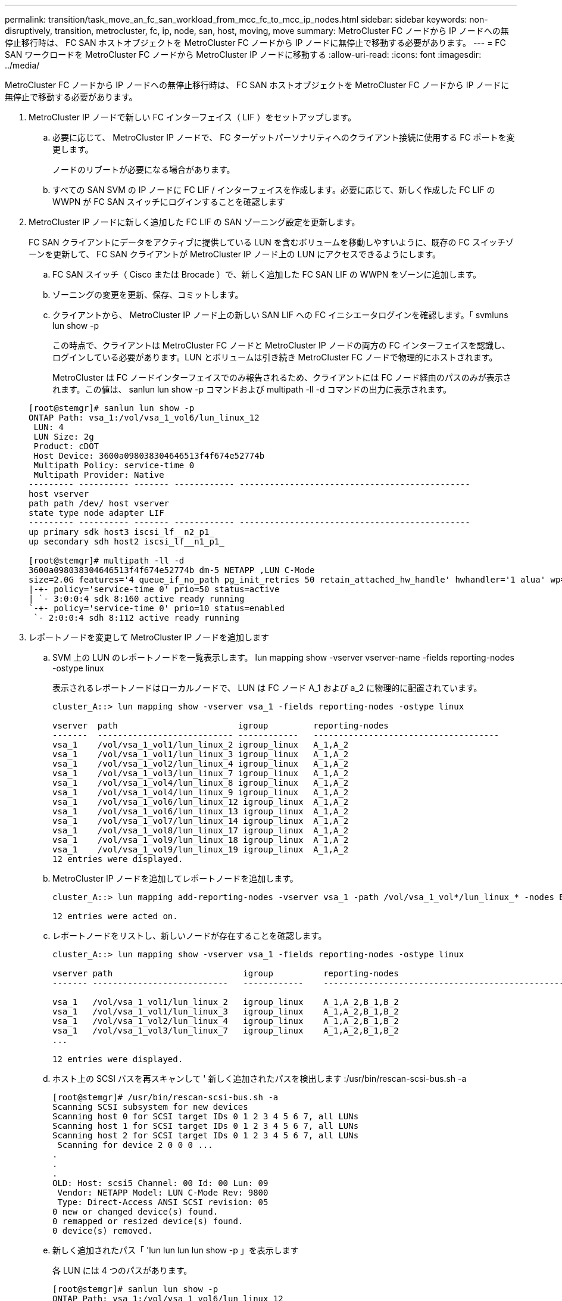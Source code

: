 ---
permalink: transition/task_move_an_fc_san_workload_from_mcc_fc_to_mcc_ip_nodes.html 
sidebar: sidebar 
keywords: non-disruptively, transition, metrocluster, fc, ip, node, san, host, moving, move 
summary: MetroCluster FC ノードから IP ノードへの無停止移行時は、 FC SAN ホストオブジェクトを MetroCluster FC ノードから IP ノードに無停止で移動する必要があります。 
---
= FC SAN ワークロードを MetroCluster FC ノードから MetroCluster IP ノードに移動する
:allow-uri-read: 
:icons: font
:imagesdir: ../media/


[role="lead"]
MetroCluster FC ノードから IP ノードへの無停止移行時は、 FC SAN ホストオブジェクトを MetroCluster FC ノードから IP ノードに無停止で移動する必要があります。

. MetroCluster IP ノードで新しい FC インターフェイス（ LIF ）をセットアップします。
+
.. 必要に応じて、 MetroCluster IP ノードで、 FC ターゲットパーソナリティへのクライアント接続に使用する FC ポートを変更します。
+
ノードのリブートが必要になる場合があります。

.. すべての SAN SVM の IP ノードに FC LIF / インターフェイスを作成します。必要に応じて、新しく作成した FC LIF の WWPN が FC SAN スイッチにログインすることを確認します


. MetroCluster IP ノードに新しく追加した FC LIF の SAN ゾーニング設定を更新します。
+
FC SAN クライアントにデータをアクティブに提供している LUN を含むボリュームを移動しやすいように、既存の FC スイッチゾーンを更新して、 FC SAN クライアントが MetroCluster IP ノード上の LUN にアクセスできるようにします。

+
.. FC SAN スイッチ（ Cisco または Brocade ）で、新しく追加した FC SAN LIF の WWPN をゾーンに追加します。
.. ゾーニングの変更を更新、保存、コミットします。
.. クライアントから、 MetroCluster IP ノード上の新しい SAN LIF への FC イニシエータログインを確認します。「 svmluns lun show -p
+
この時点で、クライアントは MetroCluster FC ノードと MetroCluster IP ノードの両方の FC インターフェイスを認識し、ログインしている必要があります。LUN とボリュームは引き続き MetroCluster FC ノードで物理的にホストされます。

+
MetroCluster は FC ノードインターフェイスでのみ報告されるため、クライアントには FC ノード経由のパスのみが表示されます。この値は、 sanlun lun show -p コマンドおよび multipath -ll -d コマンドの出力に表示されます。

+
[listing]
----
[root@stemgr]# sanlun lun show -p
ONTAP Path: vsa_1:/vol/vsa_1_vol6/lun_linux_12
 LUN: 4
 LUN Size: 2g
 Product: cDOT
 Host Device: 3600a098038304646513f4f674e52774b
 Multipath Policy: service-time 0
 Multipath Provider: Native
--------- ---------- ------- ------------ ----------------------------------------------
host vserver
path path /dev/ host vserver
state type node adapter LIF
--------- ---------- ------- ------------ ----------------------------------------------
up primary sdk host3 iscsi_lf__n2_p1_
up secondary sdh host2 iscsi_lf__n1_p1_

[root@stemgr]# multipath -ll -d
3600a098038304646513f4f674e52774b dm-5 NETAPP ,LUN C-Mode
size=2.0G features='4 queue_if_no_path pg_init_retries 50 retain_attached_hw_handle' hwhandler='1 alua' wp=rw
|-+- policy='service-time 0' prio=50 status=active
| `- 3:0:0:4 sdk 8:160 active ready running
`-+- policy='service-time 0' prio=10 status=enabled
 `- 2:0:0:4 sdh 8:112 active ready running
----


. レポートノードを変更して MetroCluster IP ノードを追加します
+
.. SVM 上の LUN のレポートノードを一覧表示します。 lun mapping show -vserver vserver-name -fields reporting-nodes -ostype linux
+
表示されるレポートノードはローカルノードで、 LUN は FC ノード A_1 および a_2 に物理的に配置されています。

+
[listing]
----
cluster_A::> lun mapping show -vserver vsa_1 -fields reporting-nodes -ostype linux

vserver  path                        igroup         reporting-nodes
-------  --------------------------- ------------   -------------------------------------
vsa_1    /vol/vsa_1_vol1/lun_linux_2 igroup_linux   A_1,A_2
vsa_1    /vol/vsa_1_vol1/lun_linux_3 igroup_linux   A_1,A_2
vsa_1    /vol/vsa_1_vol2/lun_linux_4 igroup_linux   A_1,A_2
vsa_1    /vol/vsa_1_vol3/lun_linux_7 igroup_linux   A_1,A_2
vsa_1    /vol/vsa_1_vol4/lun_linux_8 igroup_linux   A_1,A_2
vsa_1    /vol/vsa_1_vol4/lun_linux_9 igroup_linux   A_1,A_2
vsa_1    /vol/vsa_1_vol6/lun_linux_12 igroup_linux  A_1,A_2
vsa_1    /vol/vsa_1_vol6/lun_linux_13 igroup_linux  A_1,A_2
vsa_1    /vol/vsa_1_vol7/lun_linux_14 igroup_linux  A_1,A_2
vsa_1    /vol/vsa_1_vol8/lun_linux_17 igroup_linux  A_1,A_2
vsa_1    /vol/vsa_1_vol9/lun_linux_18 igroup_linux  A_1,A_2
vsa_1    /vol/vsa_1_vol9/lun_linux_19 igroup_linux  A_1,A_2
12 entries were displayed.
----
.. MetroCluster IP ノードを追加してレポートノードを追加します。
+
[listing]
----
cluster_A::> lun mapping add-reporting-nodes -vserver vsa_1 -path /vol/vsa_1_vol*/lun_linux_* -nodes B_1,B_2 -igroup igroup_linux

12 entries were acted on.
----
.. レポートノードをリストし、新しいノードが存在することを確認します。
+
[listing]
----
cluster_A::> lun mapping show -vserver vsa_1 -fields reporting-nodes -ostype linux

vserver path                          igroup          reporting-nodes
------- ---------------------------   ------------    -------------------------------------------------------------------------------

vsa_1   /vol/vsa_1_vol1/lun_linux_2   igroup_linux    A_1,A_2,B_1,B_2
vsa_1   /vol/vsa_1_vol1/lun_linux_3   igroup_linux    A_1,A_2,B_1,B_2
vsa_1   /vol/vsa_1_vol2/lun_linux_4   igroup_linux    A_1,A_2,B_1,B_2
vsa_1   /vol/vsa_1_vol3/lun_linux_7   igroup_linux    A_1,A_2,B_1,B_2
...

12 entries were displayed.
----
.. ホスト上の SCSI バスを再スキャンして ' 新しく追加されたパスを検出します :/usr/bin/rescan-scsi-bus.sh -a
+
[listing]
----
[root@stemgr]# /usr/bin/rescan-scsi-bus.sh -a
Scanning SCSI subsystem for new devices
Scanning host 0 for SCSI target IDs 0 1 2 3 4 5 6 7, all LUNs
Scanning host 1 for SCSI target IDs 0 1 2 3 4 5 6 7, all LUNs
Scanning host 2 for SCSI target IDs 0 1 2 3 4 5 6 7, all LUNs
 Scanning for device 2 0 0 0 ...
.
.
.
OLD: Host: scsi5 Channel: 00 Id: 00 Lun: 09
 Vendor: NETAPP Model: LUN C-Mode Rev: 9800
 Type: Direct-Access ANSI SCSI revision: 05
0 new or changed device(s) found.
0 remapped or resized device(s) found.
0 device(s) removed.
----
.. 新しく追加されたパス「 'lun lun lun lun show -p 」を表示します
+
各 LUN には 4 つのパスがあります。

+
[listing]
----
[root@stemgr]# sanlun lun show -p
ONTAP Path: vsa_1:/vol/vsa_1_vol6/lun_linux_12
 LUN: 4
 LUN Size: 2g
 Product: cDOT
 Host Device: 3600a098038304646513f4f674e52774b
 Multipath Policy: service-time 0
 Multipath Provider: Native
--------- ---------- ------- ------------ ----------------------------------------------
host vserver
path path /dev/ host vserver
state type node adapter LIF
--------- ---------- ------- ------------ ----------------------------------------------
up primary sdk host3 iscsi_lf__n2_p1_
up secondary sdh host2 iscsi_lf__n1_p1_
up secondary sdag host4 iscsi_lf__n4_p1_
up secondary sdah host5 iscsi_lf__n3_p1_
----
.. コントローラで、 LUN が含まれているボリュームを MetroCluster FC から MetroCluster IP ノードに移動します。
+
[listing]
----
cluster_A::> vol move start -vserver vsa_1 -volume vsa_1_vol1 -destination-aggregate A_1_htp_005_aggr1
[Job 1877] Job is queued: Move "vsa_1_vol1" in Vserver "vsa_1" to aggregate "A_1_htp_005_aggr1". Use the "volume move show -vserver vsa_1 -volume vsa_1_vol1"
command to view the status of this operation.
cluster_A::> volume move show
Vserver    Volume    State    Move Phase   Percent-Complete Time-To-Complete
--------- ---------- -------- ----------   ---------------- ----------------
vsa_1     vsa_1_vol1 healthy  initializing
 - -
----
.. FC SAN クライアントで、 LUN 情報「 lun lun show -p 」を表示します
+
LUN が配置された MetroCluster IP ノードの FC インターフェイスは、プライマリパスとして更新されます。ボリューム移動後にプライマリパスが更新されない場合は、 /usr/bin/rescan-scsi-bus.sh -a を実行するか、マルチパスの再スキャンが実行されるのを待ちます。

+
次の例のプライマリパスは、 MetroCluster IP ノード上の LIF です。

+
[listing]
----
[root@localhost ~]# sanlun lun show -p

                    ONTAP Path: vsa_1:/vol/vsa_1_vol1/lun_linux_2
                           LUN: 22
                      LUN Size: 2g
                       Product: cDOT
                   Host Device: 3600a098038302d324e5d50305063546e
              Multipath Policy: service-time 0
            Multipath Provider: Native
--------- ---------- ------- ------------ ----------------------------------------------
host      vserver
path      path       /dev/   host         vserver
state     type       node    adapter      LIF
--------- ---------- ------- ------------ ----------------------------------------------
up        primary    sddv    host6        fc_5
up        primary    sdjx    host7        fc_6
up        secondary  sdgv    host6        fc_8
up        secondary  sdkr    host7        fc_8
----
.. FC SAN ホストに属するすべてのボリューム、 LUN 、および FC インターフェイスについて、上記の手順を繰り返します。
+
完了したら、特定の SVM および FC SAN ホストのすべての LUN を MetroCluster IP ノードに配置する必要があります。



. レポートノードを削除し、クライアントからパスを再スキャンします。
+
.. Linux LUN のリモートレポートノード（ MetroCluster FC ノード）を削除します。「 lun mapping remove-reporting-nodes -vserver vsA_1-path * -igroup igroup_linux-remote-nodes true
+
[listing]
----
cluster_A::> lun mapping remove-reporting-nodes -vserver vsa_1 -path * -igroup igroup_linux -remote-nodes true
12 entries were acted on.
----
.. LUN のレポートノードを確認します。「 lun mapping show -vserver vsA_1 -fields reporting-nodes - ostype linux
+
[listing]
----
cluster_A::> lun mapping show -vserver vsa_1 -fields reporting-nodes -ostype linux

vserver path igroup reporting-nodes
------- --------------------------- ------------ -----------------------------------------
vsa_1 /vol/vsa_1_vol1/lun_linux_2 igroup_linux B_1,B_2
vsa_1 /vol/vsa_1_vol1/lun_linux_3 igroup_linux B_1,B_2
vsa_1 /vol/vsa_1_vol2/lun_linux_4 igroup_linux B_1,B_2
...

12 entries were displayed.
----
.. クライアントの SCSI バスを再スキャンします :/usr/bin/rescan-scsi-bus.sh -r
+
MetroCluster FC ノードからパスが削除されます。

+
[listing]
----
[root@stemgr]# /usr/bin/rescan-scsi-bus.sh -r
Syncing file systems
Scanning SCSI subsystem for new devices and remove devices that have disappeared
Scanning host 0 for SCSI target IDs 0 1 2 3 4 5 6 7, all LUNs
Scanning host 1 for SCSI target IDs 0 1 2 3 4 5 6 7, all LUNs
Scanning host 2 for SCSI target IDs 0 1 2 3 4 5 6 7, all LUNs
sg0 changed: LU not available (PQual 1)
REM: Host: scsi2 Channel: 00 Id: 00 Lun: 00
DEL: Vendor: NETAPP Model: LUN C-Mode Rev: 9800
 Type: Direct-Access ANSI SCSI revision: 05
sg2 changed: LU not available (PQual 1)
.
.
.
OLD: Host: scsi5 Channel: 00 Id: 00 Lun: 09
 Vendor: NETAPP Model: LUN C-Mode Rev: 9800
 Type: Direct-Access ANSI SCSI revision: 05
0 new or changed device(s) found.
0 remapped or resized device(s) found.
24 device(s) removed.
 [2:0:0:0]
 [2:0:0:1]
...
----
.. MetroCluster IP ノードからのパスだけがホストから認識されていることを確認します。 'lun lun lun show -p
.. 必要に応じて、 MetroCluster FC ノードから iSCSI LIF を削除します。
+
他のクライアントにマッピングされたノード上に他の LUN がない場合に実施する必要があります。




